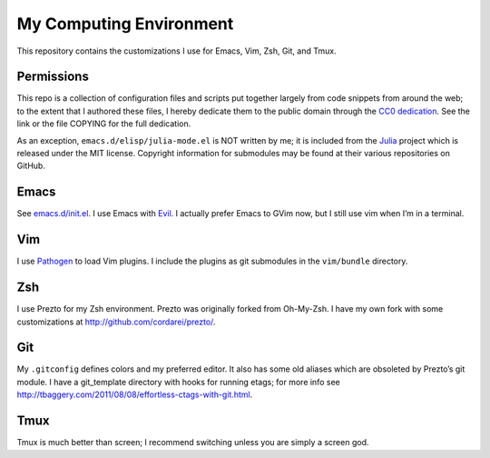 .. vim: set tw=72 filetype=rst:

==============================
My Computing Environment
==============================

This repository contains the customizations I use for Emacs, Vim, Zsh, Git, and
Tmux.


Permissions
===========

This repo is a collection of configuration files and scripts put together
largely from code snippets from around the web; to the extent that I authored
these files, I hereby dedicate them to the public domain through the `CC0
dedication`_. See the link or the file COPYING for the full dedication.

As an exception, ``emacs.d/elisp/julia-mode.el`` is NOT written by me; it
is included from the Julia_ project which is released under the MIT license.
Copyright information for submodules may be found at their various
repositories on GitHub.

.. _`CC0 dedication`: http://creativecommons.org/publicdomain/zero/1.0/

.. _Julia: https://github.com/JuliaLang/julia


Emacs
=====

See `<emacs.d/init.el>`_\ . I use Emacs with Evil_\ . I actually prefer
Emacs to GVim now, but I still use vim when I’m in a terminal.

.. _Evil: https://gitorious.org/evil/pages/Home


Vim
===

I use Pathogen_ to load Vim plugins. I include the plugins as git submodules
in the ``vim/bundle`` directory.

.. _Pathogen: https://github.com/tpope/vim-pathogen

Zsh
===

I use Prezto for my Zsh environment. Prezto was originally forked from
Oh-My-Zsh. I have my own fork with some customizations at
`<http://github.com/cordarei/prezto/>`_\ .


Git
===

My ``.gitconfig`` defines colors and my preferred editor. It also has some
old aliases which are obsoleted by Prezto’s git module. I have a
git_template directory with hooks for running etags; for more info see
`<http://tbaggery.com/2011/08/08/effortless-ctags-with-git.html>`_\ .


Tmux
====

Tmux is much better than screen; I recommend switching unless you are
simply a screen god.
